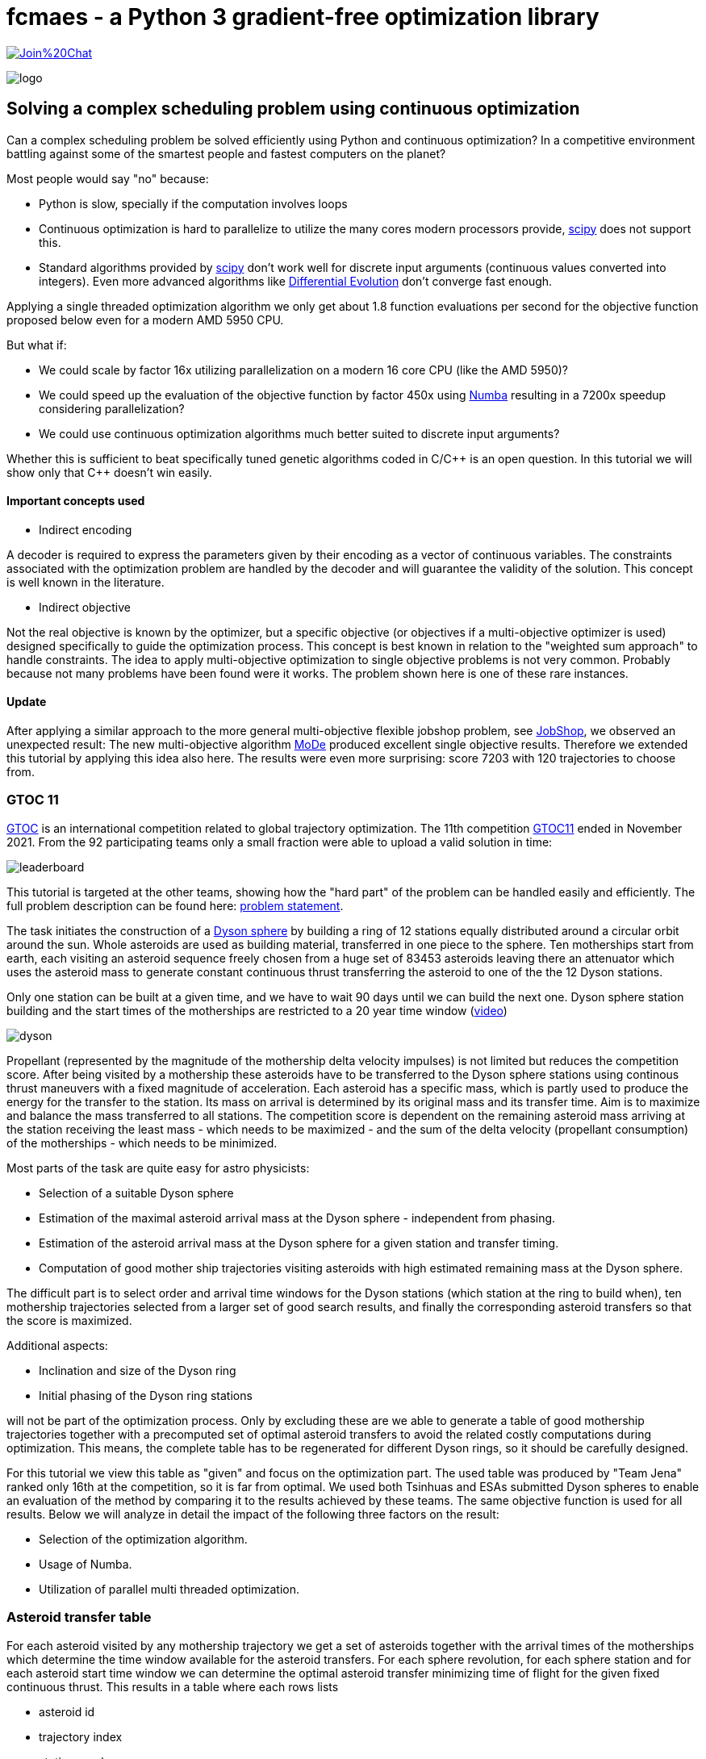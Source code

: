:encoding: utf-8
:imagesdir: img
:cpp: C++

= fcmaes - a Python 3 gradient-free optimization library

https://gitter.im/fast-cma-es/community[image:https://badges.gitter.im/Join%20Chat.svg[]]

image::logo.gif[]

== Solving a complex scheduling problem using continuous optimization

Can a complex scheduling problem be solved efficiently using Python and 
continuous optimization? In a competitive environment battling against 
some of the smartest people and fastest computers on the planet? 

Most people would say "no" because:

- Python is slow, specially if the computation involves loops
- Continuous optimization is hard to parallelize to utilize the many cores 
modern processors provide, 
https://docs.scipy.org/doc/scipy/reference/optimize.html[scipy]
does not support this.
- Standard algorithms provided by https://docs.scipy.org/doc/scipy/reference/optimize.html[scipy]
don't work well for discrete input arguments (continuous values converted into integers). Even more advanced algorithms like
https://docs.scipy.org/doc/scipy/reference/generated/scipy.optimize.differential_evolution.html#scipy.optimize.differential_evolution[Differential Evolution] 
don't converge fast enough.

Applying a single threaded optimization algorithm we only get about 1.8 function evaluations per second for the 
objective function proposed below even for a modern AMD 5950 CPU. 

But what if:

- We could scale by factor 16x utilizing parallelization on a modern 16 core CPU (like the AMD 5950)?
- We could speed up the evaluation of the objective function by factor 450x using https://numba.pydata.org[Numba]
resulting in a 7200x speedup considering parallelization?
- We could use continuous optimization algorithms much better suited to discrete input arguments?  

Whether this is sufficient to beat specifically tuned genetic algorithms coded in C/{cpp} is an open question. 
In this tutorial we will show only that {cpp} doesn't win easily. 

==== Important concepts used

- Indirect encoding

A decoder is required to express the parameters given by their encoding as a vector of continuous variables. 
The constraints associated with the optimization problem are handled by the decoder and will 
guarantee the validity of the solution. This concept is well known in the literature.

- Indirect objective 

Not the real objective is known by the optimizer, but a specific objective (or objectives if a
multi-objective optimizer is used) designed specifically to guide the optimization process. 
This concept is best known in relation to the "weighted sum approach" to handle constraints. 
The idea to apply multi-objective optimization to single objective problems is not very common.
Probably because not many problems have been found were it works. The problem shown here is
one of these rare instances. 

==== Update

After applying a similar approach to the more general multi-objective flexible jobshop problem, see
https://github.com/dietmarwo/fast-cma-es/blob/master/tutorials/JobShop.adoc[JobShop], we observed an
unexpected result: The new multi-objective algorithm 
https://github.com/dietmarwo/fast-cma-es/blob/master/_fcmaescpp/modeoptimizer.cpp[MoDe] produced excellent 
single objective results. Therefore we extended this tutorial by applying this idea also here. The results
were even more surprising: score 7203 with 120 trajectories to choose from.

=== GTOC 11

https://sophia.estec.esa.int/gtoc_portal/[GTOC] is an international competition related
to global trajectory optimization. The 11th competition  
https://sophia.estec.esa.int/gtoc_portal/?page_id=782[GTOC11] ended in November 2021. 
From the 92 participating teams only a small fraction were able to upload a valid solution
in time: 

image::leaderboard.png[]

This tutorial is targeted at the other teams, showing how the "hard part" of the
problem can be handled easily and efficiently. The full problem description can be found here:
https://sophia.estec.esa.int/gtoc_portal/wp-content/uploads/2021/12/gtoc11_problem_stmt.pdf[problem statement]. 

The task initiates the construction of a https://en.wikipedia.org/wiki/Dyson_sphere[Dyson sphere] 
by building a ring of 12 stations equally distributed 
around a circular orbit around the sun. Whole asteroids are used as building material, transferred
in one piece to the sphere. Ten motherships start from earth, each visiting an asteroid sequence
freely chosen from a huge set of 83453 asteroids leaving there an attenuator which uses the asteroid
mass to generate constant continuous thrust transferring the asteroid to one of the 
the 12 Dyson stations.  

Only one station can be built at a given time, 
and we have to wait 90 days until we can build the next one.
Dyson sphere station building and the start times of the motherships are restricted 
to a 20 year time window (https://youtu.be/3LtbWSXvM0I[video])

image::dyson.png[]

Propellant (represented by the magnitude of the mothership delta velocity 
impulses) is not limited but reduces the competition score. After being visited by a mothership
these asteroids have to be transferred to the Dyson sphere stations using continous 
thrust maneuvers with a fixed magnitude of acceleration. Each asteroid has a specific mass, 
which is partly used to produce the energy for the transfer to the station. Its mass
on arrival is determined by its original mass and its transfer time.
Aim is to maximize and balance the mass transferred to all stations. The competition score 
is dependent on the remaining asteroid mass arriving at the station receiving the least mass 
 - which needs to be maximized - and the sum of the delta velocity (propellant consumption) 
 of the motherships - which needs to be minimized. 

Most parts of the task are quite easy for astro physicists:

- Selection of a suitable Dyson sphere
- Estimation of the maximal asteroid arrival mass at the Dyson sphere - independent from phasing. 
- Estimation of the asteroid arrival mass at the Dyson sphere for a given station and transfer
  timing.
- Computation of good mother ship trajectories visiting asteroids with high estimated remaining mass at
  the Dyson sphere. 

The difficult part is to select order and arrival time windows for the Dyson stations (which 
station at the ring to build when), ten mothership trajectories selected from a larger 
set of good search results, and finally the corresponding asteroid transfers so that the score is maximized. 

Additional aspects: 

- Inclination and size of the Dyson ring 
- Initial phasing of the Dyson ring stations

will not be part of the optimization process. Only by excluding these are we able to generate 
a table of good mothership trajectories together with a precomputed set of optimal asteroid transfers
to avoid the related costly computations during optimization. This means, the complete table has 
to be regenerated for different Dyson rings, so it should be carefully designed. 

For this tutorial we view this table as "given" and focus on the optimization part. The used table
was produced by "Team Jena" ranked only 16th at the competition, so it is far from optimal.
We used both Tsinhuas and ESAs submitted Dyson spheres to enable an evaluation of the method by comparing
it to the results achieved by these teams. The same objective function is used for all results.
Below we will analyze in detail the impact of the following three factors on the result: 

- Selection of the optimization algorithm.
- Usage of Numba. 
- Utilization of parallel multi threaded optimization.
 
=== Asteroid transfer table
 
For each asteroid visited by any mothership trajectory we get a set of asteroids together with 
the arrival times of the motherships which determine the time window available for the
asteroid transfers. For each sphere revolution, for each sphere station and for each
asteroid start time window we can determine the optimal asteroid transfer minimizing
time of flight for the given fixed continuous thrust.  
This results in a table where each rows lists 

- asteroid id 
- trajectory index
- station number
- asteroid mass
- delta velocity to reach the asteroid from the previous one  
- start time and 
- transfer time

The remaining asteroid mass when arriving at the sphere station can be derived from 
the asteroid mass and the transfer time. The table used for this tutorial consists of
about 163.000 asteroid transfer opportunities for the 50 best trajectories found.  

For a valid selection of rows representing 10 mothership trajectories and one transfer for
each asteroid visited we can compute the estimated score using the sum of the delta velocities for
each trajectory and the sum of the remaining asteroid masses arriving at each Dyson station. 

The asteroid transfer data is given as compressed csv-file read as pandas data frame. 

----
DataFrame:  
         asteroid   station  trajectory  ...   dv       transfer_start  transfer_time
0          73418        1          31  ...  3.500261        2.816957       2.891577
1          73418        2          31  ...  3.500261        2.738180       2.852998
2          73418        3          31  ...  3.500261        2.599462       2.843404
3          73418        4          31  ...  3.500261        2.464159       2.827190
4          73418        5          31  ...  3.500261        2.335112       2.807543
...          ...      ...         ...  ...       ...             ...            ...
162611     68957        5          29  ...  0.403024       16.836162       2.456525
162612     68957        6          29  ...  0.403024       16.676695       2.486187
162613     68957        7          29  ...  0.403024       16.511622       2.556778
162614     68957        8          29  ...  0.403024       16.376856       2.644360
162615     68957       12          29  ...  0.403024       16.918...

[162615 rows x 7 columns]
----

You may replace this with your own table to see which score the algorithm computes for your solution. 

=== Implementation

The complete implementation may be found at https://github.com/dietmarwo/fast-cma-es/blob/master/examples/scheduling.py[scheduling.py]. 
It is extensively commented so it should be easy to adapt the method to your specific 
scheduling problem. The code was tested on Linux using the https://www.anaconda.com/products/individual[Anaconda] python environment.
On Windows if possible use the "Linux subsystem for Windows" since python multithreading has issues there. Don't forget
to do `pip install fcmaes --upgrade` to install the newest fcmaes version. 

==== Design of the argument vector

The simplicity of the proposed method results from the fact that the only thing we have to
do is to implement an efficient objective function computing the estimated score for its
argument vector:

- 10 trajectory indices selecting the trajectories representing the 10 motherships.
- 12 station indices determining the order the stations are built.
- 11 values representing the limits of the build time slots. Will be sorted and multiplied by 20 years, the mission time.

To simplify the comparison of results we use ESAs Dyson sphere with a = 1.32AU, but we had to perform our own search
and approximation of possible asteroid transfers. Selecting only the best 10 trajectories and thereby disabling the trajectory
selection during optimization - as ESA did during the competition - reproduces almost exactly 
ESAs competition score and mass distribution, indicating that our optimization is not inferior even with fixed 
trajectories. Letting the optimization selecting the 10 trajectories to use improves the score by 
about 400 - still not reaching Tsinhua/winner-territory. You probably need a smaller Dyson sphere to improve further. 

The bounds are chosen to avoid rounding errors during conversion of the continuous argument values into integer indices. 

We use a special parallelization algorithm performing
smart boundary management (SBM) returning the best argument vectors and function values. 
This works best in combination with a DE->CMA optimization sequence. Using the log we can monitor the
progress of the optimization. 

[source,python]
---- 
    transfers = pd.read_csv('data/' + name + '.xz', sep=' ', usecols=[1,2,3,4,5,6,7], compression='xz',
                    names=['asteroid', 'station', 'trajectory', 'mass', 'dv', 'transfer_start', 'transfer_time'])
     ...   
    # bounds for the objective function
    dim = 10+2*STATION_NUM-1
    lower_bound = np.zeros(dim)
    # lower_bound[10+STATION_NUM:dim] = 0.00001 
    upper_bound = np.zeros(dim)
    lower_bound[:] = 0.0000001 
    upper_bound[10:] = 0.9999999
    upper_bound[:10] = TRAJECTORY_NUM-0.00001 # trajectory indices
    bounds = Bounds(lower_bound, upper_bound)
    
    # smart boundary management (SMB) with DE->CMA
    store = advretry.Store(fitness(transfers), bounds, num_retries=10000, max_eval_fac=5.0, logger=logger()) 
    advretry.retry(store, de_cma(10000).minimize)    
----

Alternatively the fcmaes parallel retry mechanism can be used with 
https://github.com/avaneev/biteopt[BiteOpt] or other optimization algorithms.  

[source,python]
----
    store = retry.Store(fitness(transfers), bounds, logger=logger()) 
    # apply BiteOpt algorithm in parallel 
    retry.retry(store, Bite_cpp(1000000, M=6).minimize, num_retries=320) 
----

Smart boundary management leads to a better final score but can be slower if wrongly configured
for this task. 

==== Design of the objective function

We implement the objective function as Python function class,  `__call__` defines the
function itself and the function object maintains its context - all columns of the 
data frame stored as numpy arrays. 

[source,python]
----
class fitness(object):

    def __init__(self, transfers):
        ...
        self.asteroid = transfers["asteroid"].to_numpy()
        self.station = transfers["station"].to_numpy()  
        self.trajectory = transfers["trajectory"].to_numpy() 
        self.transfer_start = transfers["transfer_start"].to_numpy()  
        self.transfer_time = transfers["transfer_time"].to_numpy()
        self.mass = transfers["mass"].to_numpy()          
        self.dv = transfers["dv"].to_numpy()  
----


We precompute and store the sum of the delta velocities for all trajectories

[source,python]
----
        self.trajectory_dv = trajectory_dv(self.asteroid, self.trajectory, self.dv)
----        

The objective function calls function `select` which selects the asteroid transfers corresponding to
the argument vector and computes the mass used together with the accumulated delta velocities of the selected
branches to determine the score: 

[source,python]
----
   def __call__(self, x):     
        # determine the minimal station mass
        min_mass, slot_mass = select(self.asteroid, self.station, self.trajectory, self.mass, 
                        self.transfer_start, self.transfer_time, x) 
        sdv = select_dvs(self.trajectory_dv, x)
        return -score(min_mass, sdv) 
----


We check for each row:

- If the trajectory given is selected and the correct station is targeted. We use the arrival time
to determine the time slot and the currently associated station number. 
- If the asteroid was visited before (two trajectories both may contain 
the same asteroid), we greedily choose the transfer with the larger remaining 
asteroid mass.
- Then we add up the masses transferred to each station.

Execution time for `select` is dramatically reduced by https://numba.pydata.org/[Numba], 
a JiT compiler accelerating functions annotated by `@njit`. `select` uses nested loops, something
you usually avoid in Python - but not when using Numba. 

[source,python]
---- 
@njit(fastmath=True)
def select(asteroid, station, trajectory, mass, transfer_start, transfer_time, x):
    ...
   for i in range(asteroid.size):
        tr = int(trajectory[i]) # current trajectory
        if trajectories[tr] == 0: # trajectory not selected
            continue
        ast_id = int(asteroid[i]) # asteroid transferred
        stat = int(station[i]) # dyson sphere station targeted 
        m = mass[i] # estimated asteroid mass at arrival time 
        time_of_flight = transfer_time[i] # TOF of asteroid transfer
        arrival_time = transfer_start[i] + transfer_time[i] # arrival time of asteroid transfer
        # which station time slot ? 
        for slot in range(STATION_NUM):
            max_time = times[slot+1] # time interval of time slot
            slot_time = times[slot]
            min_time = slot_time + WAIT_TIME # we have to wait 90 days
            if min_time >= MAX_TIME:
                continue
            if arrival_time >= slot_time and arrival_time <= max_time: # inside time slot
                if stat == stations[slot]: # does the station fit?
                    tof = time_of_flight                     
                    #if we have to fly a non optimal transfer, arrival mass is reduced
                    if arrival_time < min_time: # 90 DAYS are not yet over
                        to_add = min_time - arrival_time # add time difference
                        to_add *= math.sqrt(1 + to_add/WAIT_TIME) # add some more time to enable transfer
                        tof += to_add
                    mval = (1.0 - YEAR*tof*ALPHA) * m # estimated asteroid mass at arrival time 
                    if ast_val[ast_id] > 0: # asteroid already transferred                                                
                        old_slot = int(ast_slot[ast_id])
                        min_mass = np.amin(slot_mass) # greedily replace if current mass is higher
                        old_mass = slot_mass[old_slot] # but never replace at a nearly minimal slot
                        if (old_slot == slot or min_mass < 0.99*old_mass) and ast_val[ast_id] < mval: 
                            # replace with actual transfer, remove old asteroid mass
                            slot_mass[old_slot] -= ast_val[ast_id]                       
                        else: # keep old transfer, don't use the new one
                            mval = 0
                    if mval > 0:  # register actual transfer
                        slot_mass[slot] += mval
                        ast_val[ast_id] = mval
                        ast_slot[ast_id] = slot                          
    ...
----

Instead of only using the minimal mass we also use the other station masses 
applying a weight degrading exponentially with the station mass rank. 
This way we "help" the optimization algorithm in case the
minimal mass is 0 - which is always the case at the beginning. 
But the score shown in the output is computed using the minimal score. 

[source,python]
---- 
    slot_mass.sort()
    min_mass = slot_mass[0]
    f = 1.0
    for m in slot_mass:
        min_mass += f*m
        f *= 0.5
    return min_mass, slot_mass
----

Both the station order and the selected branches need to be disjoined. To achieve
this for the branches we use an utility function converting a continuous input vector `s` into a disjoined
integer vector: 

[source,python]
----
@njit(fastmath=True) 
def next_free(used, p):
    while used[p]:
        p = (p + 1) % used.size
    used[p] = True
    return p

@njit(fastmath=True) 
def disjoined(s, n):
    disjoined_s = np.zeros(s.size, dtype=numba.int32)
    used = np.zeros(n, dtype=numba.boolean)
    for i in range(s.size):
        disjoined_s[i] = next_free(used, s[i])
    return disjoined_s, used

----

For the station order we use `numpy.argsort` :

[source,python]
----
@njit(fastmath=True) 
def dyson_stations(x, n):
    stations = np.argsort(x[10:10+n])
    # station numbers start with 1
    return np.array([s+1 for s in stations])
----

=== Hints

Finally some hints for those struggling with the "easy" parts of the task:

==== Selection of a suitable Dyson sphere

- Determine the average inclination of all "heavy" asteroids with limited eccentricity
- Choose Dyson spheres with this inclination with different semimajor axis a with 
  1.0AU < a < 1.6AU.
- Estimate for all "heavy" asteroids the maximal arrival mass at the Dyson sphere and
  choose the sphere with the largest average arrival mass divided by a, 
  since the score is proportional to the minimal station mass divided by a.    

The Dyson sphere may later be fine tuned when good mother ship trajectories are computed. 
These trajectories can be reevaluated for different Dyson spheres thereby maximizing the 
resulting estimated score. 

==== Finding good mothership trajectories

This can be done using beam search and a branch selection criteria based  
on time / delta velocity / estimated maximal remaining asteroid mass using different weights maximizing
diversity of the computed trajectories. Using a small search breadth (about 1000 branches)
and performing a huge number of searches (> 100000) improves the chance to find many
good trajectories with disjoined asteroids visited. Use a pre-computed grid of asteroid positions
and linear approximation to speed up the expansion of trajectories during search.  

What you should not do:

- Use the same set of asteroids visited first at depth 1 of the search for all runs. 
Use a random selection instead. 
- Favor a specific weight for the sum of the delta velocity for all search runs. 
  Instead let the search decide (by using random weights).
- Exclude a big fraction of asteroids for the search. I excluded only the worst
  23000 because I observed worse results otherwise. 

==== Estimation of the arrival mass

You could learn from Tsinhua (the winners)
or ESA, who developed a machine learning approach estimating the final mass more reliably. 
A simple and fast approach is to divide the transfer into n equally sized
time windows / segments and replace the continuous thrust by n impulses 
(also called deep space maneuvers - DSMs) at the center of these segments, 
a method called "Sims-Flanagan". With n the accuracy of the method increases, but also
the effort to find an optimal sequence. With four segments we only have 8 input variables,
6 for the two 3-dimensional impulses dv_1 and dv_4, plus 2 for start and arrival time.
dv_2 and dv_3 can be derived using the Lambert algorithm. We have to limit the impulses 
according to our fixed continuous thrust constraint and optimize for minimal time of flight. 
Differential evolution with retry using different random initial values works very well here. 

image::four.png[]

You could either compute specific transfers to each of the stations for different time windows 
to create the input table for the scheduling algorithm. Or take the station as an
additional discrete argument without time limits to compute an estimated maximal
remaining asteroid mass at the station. This is useful for the evaluation of trajectories
generated during search.

==== Optimal delta velocity

During the conference following the GTOC11 competition Dario Izzo from the ESA&friends team 
asked the question about which delta velocity you should aim for your trajectories.  

image::mass_score.png[]

Here are the delta velocities of about 20.000 good trajectories listed. Each represents
the best trajectory determined by a search-breadth=1000 run using random roots and random
weights. We see that the potential mass collected increases with delta velocity, but
the corresponding score does not. We compute the score by taking the sum of the trajectory asteroid
masses as minimal mass and the sum of the delta velocities of the trajectory for all ten
motherships. This somehow represents an upper limit of the score a scheduling algorithm 
can achieve.

==== QD update

Recently QD-algorithms were added to fcmaes. They provide excellent means to answer the question
from Dario Izzo about the optimal delta velocity. First we have to define a QD-fitness function which
returns beside the score a "behavior vector" `d` used to increase diversity. In this case we simply can
choose values representing minimal mass and delta velocity.

[source,python]
----
   def qd_fun(self, x): # quality diversity
        _, slot_mass = select(self.asteroid, self.station, self.trajectory, self.mass,
                        self.transfer_start, self.transfer_time, x)
        sdv = select_dvs(self.trajectory_dv, x)
        _, dv_val = score_vals(np.amin(slot_mass), sdv)
        sc = score(np.amin(slot_mass), sdv)
        y = -sc
        self.evals.value += 1
        d = np.array([np.amin(slot_mass)*1E-15, dv_val])
        return y, d
----

Now we apply the https://github.com/dietmarwo/fast-cma-es/blob/master/fcmaes/diversifier.py[fcmaes diversifier] QD meta- algorithm and plot the resulting QD-archive representing a diverse set of solutions associated to different minimal
mass and delta velocity values:

[source,python]
----
def nd_optimize():
    problem = get_fitness()
    problem.qd_dim = 2
    problem.qd_bounds = Bounds([1.0,15],[2.2,24])
    niche_num = 10000
    name = "scheduler_nd"
    opt_params0 = {'solver':'elites', 'popsize':200, 'use':2}
    opt_params1 = {'solver':'BITE_CPP', 'max_evals':500000, 'stall_criterion':3}
    archive = diversifier.minimize(
         mapelites.wrapper(problem.qd_fun, 2, interval=100000, save_interval=200000000),
         problem.bounds, problem.qd_bounds,
         workers = 32, opt_params=[opt_params0, opt_params1],
         max_evals=100000000, archive = None,
         niche_num = niche_num, samples_per_niche = 20)
    print('final archive:', archive.info())
    archive.save(name)
----

We configure the algorithm to use CVT-Map-Elites in parallel with a BiteOpt improvement emitter resulting in:

image::scheduling_nd.png[].

The quality of the solutions is indicated by its color. We see no dark red solutions (near and above score 7000)
for higher delta velocity values.

The complete code is at https://github.com/dietmarwo/fast-cma-es/blob/master/examples/scheduling.py[scheduling.py].

=== How to use this algorithm to produce a GTOC11 solution

The scheduling algorithm presented here is only one step required to produce a valid GTOC11
solution. It converts a huge set of approximated asteroid transfers associated to a number
of good mothership trajectories into a selection of transfers associated to only 10 trajectories
thereby maximizing the approximated score. With the table given in the example it converts
321264 transfers into a selection of about 390 transfers. 

Converting an approximated transfer into a real continuous thrust transfer 
accepted by the GTOC11 validation costs a lot of CPU resources. The scheduling algorithm 
can be used to minimize this effort by reducing the number of transfers it needs to be applied to:

- Apply the scheduling algorithm for a limited time to determine which transfers need to be converted. 
- After conversion adapt the transfer timing in the table accordingly.
- Repeat this process until no time slot violations occur.

Of course in later iterations only transfers which are still approximated need to be converted.

As a last step we have to exploit the fact that only the station with the least mass counts for the score. 
Probably some transfers can be eliminated without reducing the minimal mass - but potentially lowering
the sum of the delta velocities needed for the related mothership trajectory.  

== Update

After applying a similar approach to the more general multi-objective flexible jobshop problem, see
https://github.com/dietmarwo/fast-cma-es/blob/master/tutorials/JobShop.adoc[JobShop], we observed an
unexpected result: The new multi-objective algorithm 
https://github.com/dietmarwo/fast-cma-es/blob/master/_fcmaescpp/modeoptimizer.cpp[MoDe] produced excellent 
single objective results. GTOC11 is basically also a multi-objective problem: There are two objectives:

- Minimize the delta velocities of the mothership trajectories.
- Maximize the minimal Dyson station mass.

The competition score weights these using a non-linear formula. As a participant of the competition
you don't really need a pareto-front, the solution of the multi-objective problem. But what if 
a multi-objective algorithm provides a better single-objective result?
And since the result of the optimization is a pareto front, we find a number of alternative good scoring
solutions. These results are still approximations, so it is better to have alternatives for the final
phase where we convert these into continuous thrust trajectories. 

To check this idea we first need a multi-objective variant of the fitness function - we just
add a method `fun` to our `fitness` class:

[source,python]
----
@njit(fastmath=True) 
class fitness(object): # the objective function
...
    def fun(self, x):     
        min_mass, slot_mass = select(self.asteroid, self.station, self.trajectory, self.mass, 
                        self.transfer_start, self.transfer_time, x) 
        sdv = select_dvs(self.trajectory_dv, x)
        scr, dv_val = score_vals(np.amin(slot_mass), sdv)
        y = -scr
        ys = [-min_mass*1E-10, dv_val]
        ...
        if y < self.best_y.value:
               self.best_y.value = y     
    return ys
----

We register improvements of our single objective score value, but "hide" this fact from the optimization 
algorithm - which "thinks" we are after the two objectives `[-min_mass*1E-10, dv_val]`.

As multi-objective optimizer we use https://github.com/dietmarwo/fast-cma-es/blob/master/_fcmaescpp/modeoptimizer.cpp[MoDe]
implemented in {cpp}. We call it using the parallel retry mechanism: 

[source,python]
----
    # multi objective optimization 'modecpp' multi threaded, NSGA-II population update
    xs, front = modecpp.retry(fit.fun, fit.nobj, fit.ncon, fit.bounds, num_retries=640, popsize = 96, 
                max_evaluations = 3000000, nsga_update = True, logger = logger(), workers=16)
----
https://github.com/dietmarwo/fast-cma-es/blob/master/_fcmaescpp/modeoptimizer.cpp[MoDe]
provides two population update mechanisms: One derived from NSGA-II and one from DE. 
Note that this algorithm uses (if configured) the NSGA-II population update, but differs in other aspects
significantly from NSGA-II. There is no tournament selection and MoDe can handle constraints. 
Different from the flexible job shop problem this time the DE population update seems to be a good alternative.
The NSGA-II population update improves faster, but finally the DE population update often delivers better
results. With DE population update you can declare the first 10 variables
(the trajectory selection) as integer variables using the `ints` parameter:   

[source,python]
----
    # mixed integer multi objective optimization 'modecpp' multi threaded, DE population update
    fit.bounds.lb[:10] = 0 
    fit.bounds.ub[:10] = TRAJECTORY_NUM-1 # integer variables include upper bound 
    xs, front = modecpp.retry(fit.fun, fit.nobj, fit.ncon, fit.bounds, num_retries=640, popsize = 128, 
                max_evaluations = 10000000, nsga_update = False, logger = logger(), workers=16, 
                ints=[True]*10+[False]*(dim-10))
----

Increasing both evaluation budged and population size, DE population update after one hour found
a score of 7197 using 60 trajectories:

[source,python]
----
evals = 56562254: time = 3604.9 s = 7197 a = 385 t = [7.28, 8.75, 10.33, 11.12, 12.42, 13.59, 14.74, 15.9, 16.68, 17.86, 19.08] s = [12, 1, 2, 3, 4, 5, 6, 9, 8, 11, 7, 10] b = [19, 50, 4, 43, 36, 45, 54, 29, 55, 49] m = [1.67, 1.68, 1.68, 1.68, 1.68, 1.68, 1.68, 1.69, 1.71, 1.73, 1.74, 1.84] dv = [21.84, 20.04, 19.74, 19.5, 18.26, 19.12, 16.53, 19.9, 16.09, 22.18]
----

A score of 7329 was reached using 120 trajectories to choose from:

[source,python]
----
evals = 39043304: time = 3067.0 s = 7329 a = 385 t = [7.15, 8.84, 10.14, 11.46, 12.47, 13.74, 14.72, 15.66, 16.6, 17.91, 19.12] s = [9, 1, 11, 10, 5, 8, 2, 4, 3, 12, 6, 7] b = [104, 70, 55, 117, 12, 66, 89, 106, 54, 34] m = [1.65, 1.65, 1.66, 1.66, 1.66, 1.66, 1.66, 1.67, 1.67, 1.69, 1.69, 1.69] dv = [15.77, 18.33, 16.09, 18.54, 20.66, 18.51, 19.62, 16.61, 16.53, 21.77]
----

You may customize the termination criteria by providing a `is_terminate` callback:

[source,python]
----
    xs, front = modecpp.retry(fit.fun, fit.nobj, fit.ncon, fit.bounds, num_retries=640, popsize = 96, 
                  max_evaluations = 3000000, nsga_update = True, logger = logger(), 
                  is_terminate = is_terminate(), workers=16)                  
   ...
   
   class is_terminate(object):
    
    def __init__(self):
        self.count = 0
        self.score = 0
    
    def __call__(self, x, y):
        self.count += 1
        score = - y[0] / (A_DYSON * A_DYSON * y[1])
        if self.score < score:
            self.score = score
        if self.count == 300000 and self.score < 20500:
            logger().info("fail: " + str(self.score))
            self.score = 0
            self.count = 0
            return True
        else:
            return False # don't terminate optimization
----

Here we check if the "virtual" score reached "20500" after 300000 function calls (at this thread). 
Note that the first component of the objective function result vector is a score based on
a mass value considering not only the minimal mass to support the optimization process. 

== Detailed results

For the results below we mainly used a transfer table based on Tsinhuas 1.1 AU dyson sphere.  

=== Number of trajectories offered for selection

During the competition many teams didn't integrate trajectory selection in their asteroid transfer / station selection optimization.
Instead they used a fixed set of 10 good trajectories and repeated this process for different sets. Is this a good idea?
If you for instance found about 60 promising trajectory candidates you end up with 75394027566 possible combinations
(https://www.hackmath.net/en/calculator/n-choose-k?n=60&k=10[n choose k calculator]). 
Lets check what we get with different sets, preselecting the best 10, 60 and 120 trajectories from a set of 3000 good trajectories
we selected from the results of 20000 beamsearch runs. Using 60 trajectories we get a score about 7000:

image::sbm32.png[]

Restricting to the best 10 reduces the score to about 6200:

image::sbm3210.png[]

Using 120 trajectories we can improve to a score about 7100:

image::sbm32120.png[]

These results show that: 

- Integration of trajectory selection into the objective function used for optimization works very well.
- The additional 10 variables increase the dimensionality of the problem, but this doesn't lead to a significant slowdown
of the optimization process.
 
Note that we haven't included the 120 trajectories transfer file because of its size, but you may reproduce the first two results. 

==== Update

The relation using the multiobjective modecpp optimizer is similar: score 7067 for 60 trajectories, score 7201 for 120 trajectories. 

=== Size of the Dyson sphere

The average Dyson sphere size chosen by the teams was a = 1.2 AU. 
The two top teams, Tsinhua and ESA choose opposite extremes regarding the size, Tsinhua opted for a = 1.1 AU, ESA for a = 1.32 AU.
We used Tsinhuas sphere to compute our transfer table for our search results, what happens if we choose ESAs bigger sphere instead?
Using exactly the same method and optimization approach? The result is surprising:

image::sbmesa.png[]
 
We end up at a score about 6600 which is only 500 less compared to the Tsinhua sphere. The real competition results differ about 2200.
May be the longer transfers enable more improvement potential if you try really hard to 
minimize time of flight. We didn't adapt our search to the different spheres, only the trajectory ordering was dependent on 
the transfers found. 

=== Comparison of algorithms for scheduling

The results below can be summarized as follows:

- Continuous optimization works for mixed integer problems (like scheduling). 

- The objective function speedup achieved by Numba (450x) is essential to get reasonable results.

- Parallel optimization / multi threading speeds up the optimization significantly.

- The best method is Smart Boundary Management + DE->CMA. 
  SBM was originally developed for https://www.esa.int/gsp/ACT/projects/gtop/[GTOP] 
  (see https://github.com/dietmarwo/smart-retry[smart-retry] to check its performance for these problems).
  It performs surprisingly well for GTOC11 scheduling, although with adapted parameter setting. Like
  PAGMOs https://esa.github.io/pagmo2/docs/cpp/archipelago.html[archipelagos]
  SBM utilizes "communication" between the threads and therefore can not be executed single threaded. 

- The best single threaded algorithms are https://github.com/avaneev/biteopt[BiteOpt] and the fcmaes
  implementation of CMA-ES. 
  
- The best scipy algorithm is https://docs.scipy.org/doc/scipy/reference/generated/scipy.optimize.dual_annealing.html[Dual Annealing] 

- Implementation of an objective function in Python using continuous input variables is surprisingly straightforward.  

- pandas helps to simplify pre-processing of the input data given as CSV-file. 


==== 1 thread, no NUMA

The following results were obtained optimizing single threaded 
after "commenting out" all '@njit' annotoations in the code to disable
Numba resulting in a dramatic loss of performance (factor 450x).

- https://docs.scipy.org/doc/scipy/reference/generated/scipy.optimize.minimize.html[scipy minimize] should be avoided for scheduling problems: 

image::sciMin1NN.png[]

- https://docs.scipy.org/doc/scipy/reference/generated/scipy.optimize.differential_evolution.html[scipy differential_evolution] is better, but still
not sufficient:

image::sciDE1NN.png[]

- fcmaes GCL DE, another differential evolution variant.

image::gclDE1NN.png[]

- https://docs.scipy.org/doc/scipy/reference/generated/scipy.optimize.dual_annealing.html[scipy dual_annealing] can be used, but is slow:

image::sciDA1NN.png[]

The following algorithms all perform quite well given the small amount of function evaluations performed without enabling Numba:

- fcmaes differential evolution 

image::fcmaDE1NN.png[]

- CMA-ES

image::CMA-ES1NN.png[]

- https://github.com/avaneev/biteopt[BiteOpt]

image::Bite1NN.png[]

==== 1 thread, using NUMA

By enabling Numa things improve significantly. But it is interesting to see that algorithms which don't "fit" to the problem cannot utilize the 450x speedup.  
And even the best ones need about one hour to find a good solution. 

- https://docs.scipy.org/doc/scipy/reference/generated/scipy.optimize.minimize.html[scipy minimize]

image::sciMin1.png[]

- https://docs.scipy.org/doc/scipy/reference/generated/scipy.optimize.differential_evolution.html[scipy differential_evolution] 

image::sciDE1.png[]

- https://docs.scipy.org/doc/scipy/reference/generated/scipy.optimize.dual_annealing.html[scipy dual_annealing] 

image::sciDA1.png[]

- fcmaes differential evolution 

image::fcmaDE1.png[]

- fcmaes GCL DE

image::gclDE1.png[]

- CMA-ES

image::CMA-ES1.png[]

- https://github.com/avaneev/biteopt[BiteOpt]

image::Bite1.png[]

==== 32 threads, using NUMA

fcmaes has a "parallel retry" mechanism which enables the execution of many optimization retries in parallel.
We used 32 parallel threads on the 16 core AMD 5950x CPU. The speedup obtained by parallelization is between
8x and 18x depending on the used algorithm. Now we get very good results using BiteOpt, CMA-ES and scipy Dual Annealing.

- https://docs.scipy.org/doc/scipy/reference/generated/scipy.optimize.minimize.html[scipy minimize]

image::sciMin32.png[]

- https://docs.scipy.org/doc/scipy/reference/generated/scipy.optimize.dual_annealing.html[scipy dual_annealing] 

image::sciDA32.png[]

- fcmaes differential evolution 

image::fcmaDE32.png[]

- CMA-ES

image::CMA-ES32.png[]

- https://github.com/avaneev/biteopt[BiteOpt]

image::bite32.png[]

==== 32 threads, Smart Boundary Management using NUMA

An algorithm suited well for this problem is the fcmaes smart boundary management parallel
meta algorithm. We applied it to its default base algorithm - a DE->CMA-ES sequence, to 
https://github.com/avaneev/biteopt[BiteOpt] and to CMA-ES alone. 
BiteOpt fits not very well here, both other base algorithms perform better.
Only a few seconds are required for a good result, the optimium is found after about 1 hour. 

- fcmaes SBM applied to DE->CMA-ES

image::sbm32.png[]

- fcmaes SBM applied to https://github.com/avaneev/biteopt[BiteOpt]

image::Bite1.png[]

- fcmaes SBM applied to CMA-ES

image::sbmCma32.png[]

==== 16 threads, Multi-objective optimization (modecpp) using NUMA

The algorithm - surprisingly - suited best for this problem is the fcmaes modecpp multi-objective
optimization used to optimize the single objective "score". 
Our real objective was "hidden" from modecpp, but searching for the two objectives "maximal mass" and
"minimal dv value" seems to guide the optimization in the right direction.  

- modecpp parallel retry using DE population update (score 7067):

image::modeDE.png[]

- modecpp parallel retry using NSGA-II population update (score 7045):

image::modeNSGA.png[]

- modecpp parallel retry using DE population update, 120 trajectories (score 7203):

image::modeDE120.png[]
 
=== What about the competition ? 

There are not many open source optimization libraries out there matching the functionality of fcmaes regarding 
support for parallelization, multiple objectives, constraints and mixed integer. https://pymoo.org/[pymoo] fulfills these
criteria, has excellent documentation and is quite easy to use. The only thing which is a bit tricky here
is that numba doesn't support mixed integer arrays. We have to use `x.astype(float)` to convert the decision 
variables into a float array. 

[source,python]
----
def check_pymoo(dim, fit, lb, ub, is_MO):
    ...     
    if is_MO: 
        lb[:10] = 0 
        ub[:10] = TRAJECTORY_NUM-1 # integer variables include upper bound 
            
    class MyProblem(ElementwiseProblem):
    
        def __init__(self, **kwargs):
            super().__init__(n_var=dim,
                             n_obj=2,
                             n_constr=0,
                             xl=np.array(lb),
                             xu=np.array(ub), **kwargs)
    
        def _evaluate(self, x, out, *args, **kwargs):   
            if is_MO:
                out["F"] = fit.fun(x.astype(float)) # numba requires all floats
            else:
                out["F"] = fit(x.astype(float))  #  fit returns the score 

    pool = ThreadPool(16)
    problem = MyProblem(runner=pool.starmap, func_eval=starmap_parallelized_eval)
  
    mask = ["int"]*10+["real"]*(dim-10)

    sampling = MixedVariableSampling(mask, {
        "real": get_sampling("real_random"),
        "int": get_sampling("int_random")
    })
    
    crossover = MixedVariableCrossover(mask, {
        "real": get_crossover("real_sbx", prob=0.9, eta=15),
        "int": get_crossover("int_sbx", prob=0.9, eta=15)
    })
    
    mutation = MixedVariableMutation(mask, {
        "real": get_mutation("real_pm", eta=20),
        "int": get_mutation("int_pm", eta=20)
    })
    
    if is_MO:
        algorithm = NSGA2(
            pop_size=256,
            n_offsprings=10,
            sampling=sampling,
            crossover=crossover,
            mutation=mutation,
            eliminate_duplicates=True
        ) 
    else:   
        algorithm = DE(
            pop_size=100,
            variant="DE/rand/1/bin",
            CR=0.3,
            dither="vector",
        )
   
    from pymoo.optimize import minimize
        
    res = minimize(problem,
                   algorithm,
                   get_termination("n_gen", 500000),
                   verbose=False)
----

You find reasonable results quite fast, but I never found a score > 7000 using pymoo. 
The number of evaluations per second is much lower than using fcmaes, partly because
you only can parallelize function evaluations, not whole optimization runs. 
As with fcmaes, the results using MOO (NSGA2) surpass what you find using single
objective optimization (DE). Unfortunately, specifying MixedVariableSampling for DE
leads to an error. As does `pool = multiprocessing.Pool(16)`.

=== Conclusion

There are four main conclusions which can be derived from the results:

- Don't be afraid to add decision variables to your objective function. Almost all GTOC11 participants 
chose the alternative path: Solving the problem incrementally step by step. Be aware that this way
you restrict what the optimizer can do. Adding decision variables makes the job harder for the optimizer, 
but it offers new opportunities. Don't underestimate what an optimizer can do. 

- If you want to optimize a single objective - for a competition like GTOC11 it is the score - which is derived
from different multiple objectives, also try a multi-objective optimizer. This way you may
get more diverse results, and as shown here, you may even improve the single objective / score.
This result could be confirmed using both fcmaes and pymoo. 

- Python is a language suitable for expensive objective functions - but you have to use numba where it
fits. Only numpy based matrix operations can be used without. As soon as loops are involved, numba
is mandatory to be competitive with C++. 

- Try to utilize all cores / threads your CPU provides. GTOC11 participants often used GPUs because
of their huge number of cores. This can be done to create the database / table used as basis of the
optimization. For the optimization itself we are currently restricted to CPU cores.  
There we have two options: Parallel objective function evaluation and parallel optimization runs. 
The second option usually scales better and proved to be advantageous for GTOC11.  

The suitability of an optimization algorithm used for a competition like GTOC11 - a kind of real
world application - cannot be checked using standard single threaded benchmarks ignoring
parallelism. Standard benchmarks can be used to find errors, but never use
them to tune your algorithms. Applying pymoo standard algorithms like DE or NSGA2 you find
reasonable solutions very fast, but they fail to scale well with the time/evaluation budget or
with the number of available CPU cores. 
